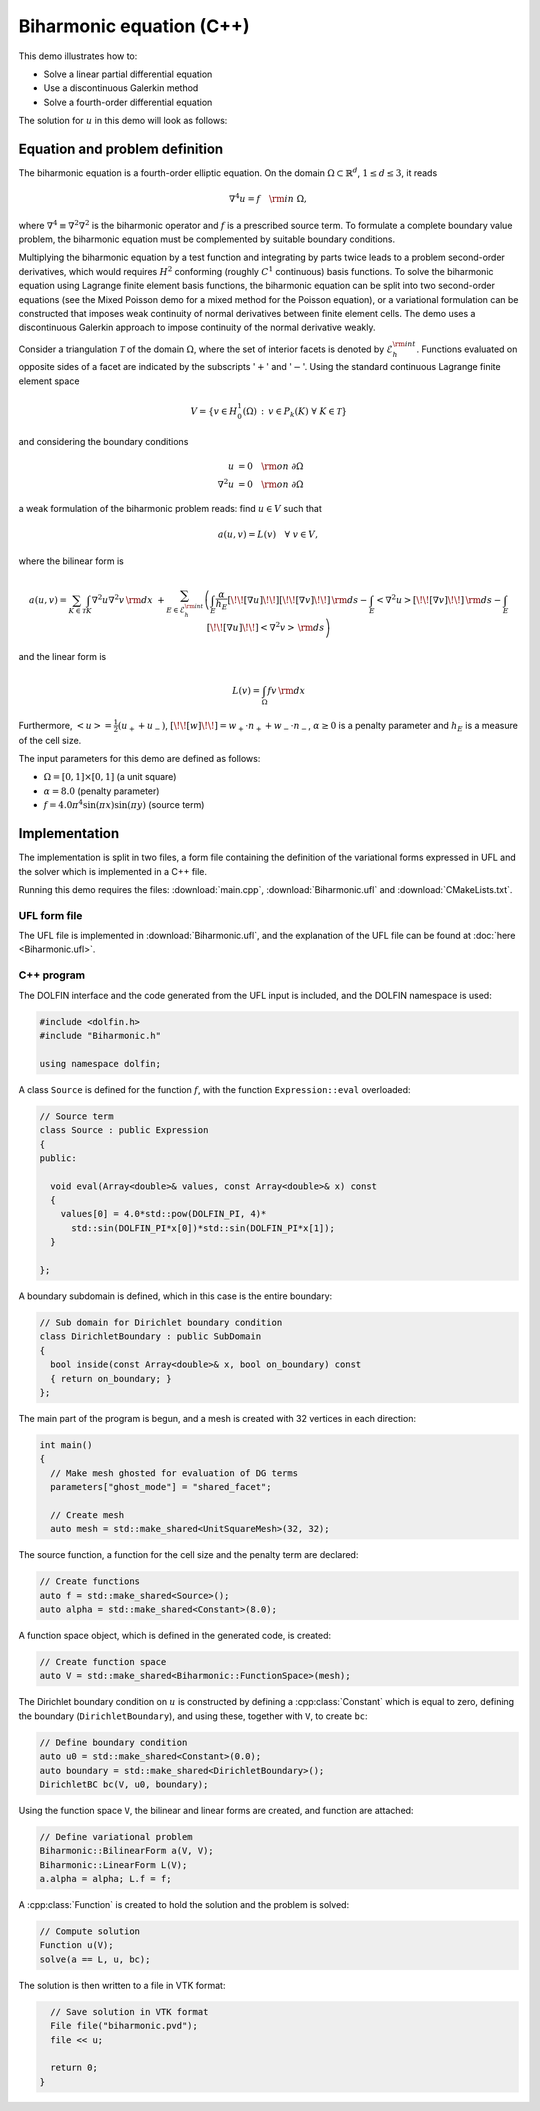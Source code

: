Biharmonic equation (C++)
=========================

This demo illustrates how to:

* Solve a linear partial differential equation
* Use a discontinuous Galerkin method
* Solve a fourth-order differential equation

The solution for :math:`u` in this demo will look as follows:

.. image:: ../biharmonic_u.png
    :scale: 75 %

Equation and problem definition
-------------------------------

The biharmonic equation is a fourth-order elliptic equation. On the
domain :math:`\Omega \subset \mathbb{R}^{d}`, :math:`1 \le d \le 3`,
it reads

.. math::
   \nabla^{4} u = f \quad {\rm in} \ \Omega,

where :math:`\nabla^{4} \equiv \nabla^{2} \nabla^{2}` is the
biharmonic operator and :math:`f` is a prescribed source term. To
formulate a complete boundary value problem, the biharmonic equation
must be complemented by suitable boundary conditions.

Multiplying the biharmonic equation by a test function and integrating
by parts twice leads to a problem second-order derivatives, which
would requires :math:`H^{2}` conforming (roughly :math:`C^{1}`
continuous) basis functions.  To solve the biharmonic equation using
Lagrange finite element basis functions, the biharmonic equation can
be split into two second-order equations (see the Mixed Poisson demo
for a mixed method for the Poisson equation), or a variational
formulation can be constructed that imposes weak continuity of normal
derivatives between finite element cells.  The demo uses a
discontinuous Galerkin approach to impose continuity of the normal
derivative weakly.

Consider a triangulation :math:`\mathcal{T}` of the domain
:math:`\Omega`, where the set of interior facets is denoted by
:math:`\mathcal{E}_h^{\rm int}`.  Functions evaluated on opposite
sides of a facet are indicated by the subscripts ':math:`+`' and
':math:`-`'.  Using the standard continuous Lagrange finite element
space

.. math::
    V = \left\{v \in H^{1}_{0}(\Omega)\,:\, v \in P_{k}(K) \ \forall \ K \in \mathcal{T} \right\}

and considering the boundary conditions

.. math::
   u            &= 0 \quad {\rm on} \ \partial\Omega \\
   \nabla^{2} u &= 0 \quad {\rm on} \ \partial\Omega

a weak formulation of the biharmonic problem reads: find :math:`u \in
V` such that

.. math::
  a(u,v)=L(v) \quad \forall \ v \in V,

where the bilinear form is

.. math::
   a(u, v) = \sum_{K \in \mathcal{T}} \int_{K} \nabla^{2} u \nabla^{2} v \, {\rm d}x \
  +\sum_{E \in \mathcal{E}_h^{\rm int}}\left(\int_{E} \frac{\alpha}{h_E} [\!\![ \nabla u ]\!\!] [\!\![ \nabla v ]\!\!] \, {\rm d}s
  - \int_{E} \left<\nabla^{2} u \right>[\!\![ \nabla v ]\!\!]  \, {\rm d}s
  - \int_{E} [\!\![ \nabla u ]\!\!]  \left<\nabla^{2} v \right>  \, {\rm d}s\right)

and the linear form is

.. math::
  L(v) = \int_{\Omega} fv \, {\rm d}x

Furthermore, :math:`\left< u \right> = \frac{1}{2} (u_{+} + u_{-})`, :math:`[\!\![
w ]\!\!]  = w_{+} \cdot n_{+} + w_{-} \cdot n_{-}`, :math:`\alpha \ge
0` is a penalty parameter and :math:`h_E` is a measure of the cell size.

The input parameters for this demo are defined as follows:

* :math:`\Omega = [0,1] \times [0,1]` (a unit square)
* :math:`\alpha = 8.0` (penalty parameter)
* :math:`f = 4.0 \pi^4\sin(\pi x)\sin(\pi y)` (source term)


Implementation
--------------

The implementation is split in two files, a form file containing the
definition of the variational forms expressed in UFL and the solver
which is implemented in a C++ file.

Running this demo requires the files: :download:`main.cpp`,
:download:`Biharmonic.ufl` and :download:`CMakeLists.txt`.

UFL form file
^^^^^^^^^^^^^

The UFL file is implemented in :download:`Biharmonic.ufl`, and the
explanation of the UFL file can be found at :doc:`here
<Biharmonic.ufl>`.


C++ program
^^^^^^^^^^^

The DOLFIN interface and the code generated from the UFL input is
included, and the DOLFIN namespace is used:

.. code-block:: cpp

  #include <dolfin.h>
  #include "Biharmonic.h"

  using namespace dolfin;

A class ``Source`` is defined for the function :math:`f`, with the
function ``Expression::eval`` overloaded:

.. code-block:: cpp

  // Source term
  class Source : public Expression
  {
  public:

    void eval(Array<double>& values, const Array<double>& x) const
    {
      values[0] = 4.0*std::pow(DOLFIN_PI, 4)*
        std::sin(DOLFIN_PI*x[0])*std::sin(DOLFIN_PI*x[1]);
    }

  };

A boundary subdomain is defined, which in this case is the entire
boundary:

.. code-block:: cpp

  // Sub domain for Dirichlet boundary condition
  class DirichletBoundary : public SubDomain
  {
    bool inside(const Array<double>& x, bool on_boundary) const
    { return on_boundary; }
  };

The main part of the program is begun, and a mesh is created with 32
vertices in each direction:

.. code-block:: cpp

  int main()
  {
    // Make mesh ghosted for evaluation of DG terms
    parameters["ghost_mode"] = "shared_facet";

    // Create mesh
    auto mesh = std::make_shared<UnitSquareMesh>(32, 32);

The source function, a function for the cell size and the penalty term
are declared:

.. code-block:: cpp

    // Create functions
    auto f = std::make_shared<Source>();
    auto alpha = std::make_shared<Constant>(8.0);

A function space object, which is defined in the generated code, is
created:

.. code-block:: cpp

    // Create function space
    auto V = std::make_shared<Biharmonic::FunctionSpace>(mesh);

The Dirichlet boundary condition on :math:`u` is constructed by
defining a :cpp:class:`Constant` which is equal to zero, defining the
boundary (``DirichletBoundary``), and using these, together with
``V``, to create ``bc``:

.. code-block:: cpp

    // Define boundary condition
    auto u0 = std::make_shared<Constant>(0.0);
    auto boundary = std::make_shared<DirichletBoundary>();
    DirichletBC bc(V, u0, boundary);

Using the function space ``V``, the bilinear and linear forms are
created, and function are attached:

.. code-block:: cpp

    // Define variational problem
    Biharmonic::BilinearForm a(V, V);
    Biharmonic::LinearForm L(V);
    a.alpha = alpha; L.f = f;

A :cpp:class:`Function` is created to hold the solution and the
problem is solved:

.. code-block:: cpp

    // Compute solution
    Function u(V);
    solve(a == L, u, bc);

The solution is then written to a file in VTK format:

.. code-block:: cpp

    // Save solution in VTK format
    File file("biharmonic.pvd");
    file << u;

    return 0;
  }
